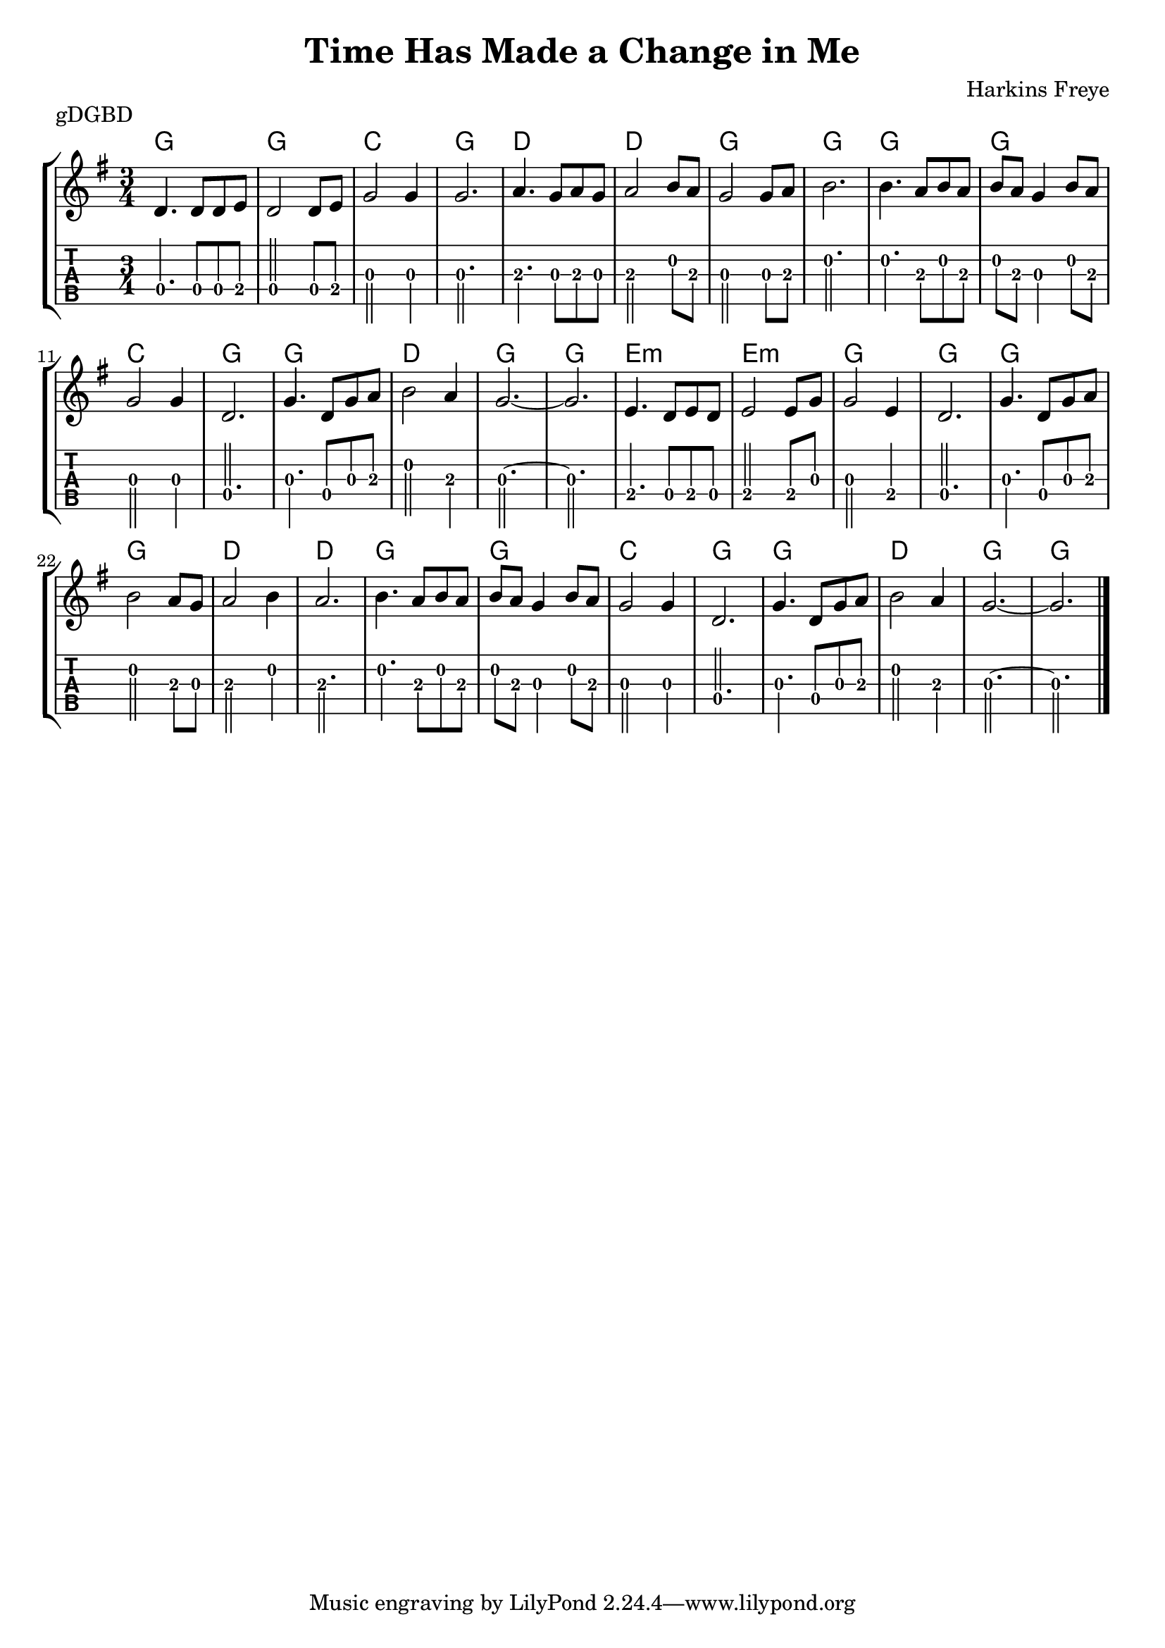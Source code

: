 \version "2.22.1"
\layout {indent = 0}
\header {title="Time Has Made a Change in Me"
	 composer = "Harkins Freye"
         piece = "gDGBD"}
music ={
\time 3/4
%\set Timing.beamExceptions = #'()
%\set Timing.beatStructure = 3,3
a4. a8 a8 b8
a2 a8 b8
d2 d4
d2.
e4. d8 e8 d8
e2 fis8 e8
d2 d8 e8
fis2.
fis4. e8 fis8 e8
fis8 e8 d4 fis8 e8
d2 d4
a2.
d4. a8 d8 e8
fis2 e4
d2.~ d2.

b4. a8 b8 a8
b2 b8 d8
d2 b4
a2.

d4. a8 d8 e8
fis2 e8 d8
e2 fis4
e2.

fis4. e8 fis8 e8
fis8 e8 d4 fis8 e8
d2 d4
a2.

d4. a8 d8 e8
fis2 e4
d2.~
d2.
\bar "|."
}


\score{
\new StaffGroup <<
  \new ChordNames \chordmode {
    g2. g2. c2. g2.
    d2. d2. g2. g2.
    g2. g2. c2. g2.
    g2. d2. g2. g2.
    e2.:m e2.:m g2. g2.
    g2. g2. d2. d2.
    g2. g2. c2. g2.
    g2. d2. g2. g2.

  }
  \new Staff \with {                                                             
     \omit StringNumber                                                         
     }                                                                          
     {                                                                          
      \key g \major                                                             
      \numericTimeSignature                                                    
      {\transpose d g, {\relative a' {\music}}}
      }
  \new TabStaff \with {                                                         
    tablatureFormat = #fret-number-tablature-format-banjo                       
    stringTunings = \stringTuning <g' d g b d'>
  }                                                                             
  {                                                                             
    {                                                                           
      \clef moderntab                                                          
      \tabFullNotation
      \numericTimeSignature                                                    
       {\transpose d g, {\relative a {\music}}}
    }                                                                           
  }
>>
%\midi{}
}  
